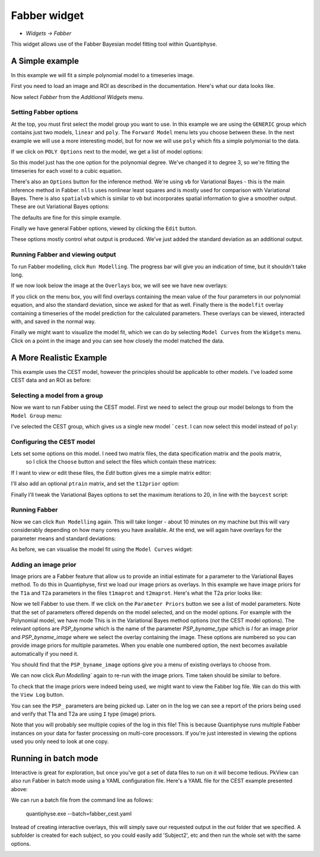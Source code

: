 Fabber widget
=============

- *Widgets -> Fabber*

This widget allows use of the Fabber Bayesian model fitting tool within Quantiphyse.

A Simple example
----------------

In this example we will fit a simple polynomial model to a timeseries image.

First you need to load an image and ROI as described in the documentation. Here's what our data looks like.

.. image:: screenshots/fabber_img.png

Now select `Fabber` from the `Additional Widgets` menu.

.. image:: screenshots/fabber_widget.png

Setting Fabber options
~~~~~~~~~~~~~~~~~~~~~~

At the top, you must first select the model group you want to use. In this example we are using the ``GENERIC``
group which contains just two models, ``linear`` and ``poly``. The ``Forward Model`` menu lets you choose between 
these. In the next example we will use a more interesting model, but for now we will use ``poly`` which fits a 
simple polymonial to the data.

If we click on ``POLY Options`` next to the model, we get a list of model options:

.. image:: screenshots/poly_options.png

So this model just has the one option for the polynomial degree. We've changed it to degree 3, so we're fitting the 
timeseries for each voxel to a cubic equation.

There's also an ``Options`` button for the inference method. We're using ``vb`` for Variational Bayes - this is the main 
inference method in Fabber. ``nlls`` uses nonlinear least squares and is mostly used for comparison with Variational 
Bayes. There is also ``spatialvb`` which is similar to `vb` but incorporates spatial information to give a smoother 
output. These are out Variational Bayes options:

.. image:: screenshots/vb_options.png

The defaults are fine for this simple example.

Finally we have general Fabber options, viewed by clicking the ``Edit`` button.

.. image:: screenshots/fabber_options.png

These options mostly control what output is produced. We've just added the standard deviation as an additional output.

Running Fabber and viewing output
~~~~~~~~~~~~~~~~~~~~~~~~~~~~~~~~~

To run Fabber modelling, click ``Run Modelling``. The progress bar will give you an indication of time, but it 
shouldn't take long.

If we now look below the image at the ``Overlays`` box, we will see we have new overlays:

.. image:: screenshots/fabber_overlays.png

If you click on the menu box, you will find overlays containing the mean value of the four parameters in our 
polynomial equation, and also the standard deviation, since we asked for that as well. Finally there is the 
``modelfit`` overlay containing a timeseries of the model prediction for the calculated parameters. These overlays 
can be viewed, interacted with, and saved in the normal way.

Finally we might want to visualize the model fit, which we can do by selecting ``Model Curves`` from the 
``Widgets`` menu.  Click on a point in the image and you can see how closely the model matched the data.

.. image:: screenshots/fabber_modelfit.png

A More Realistic Example
------------------------

This example uses the CEST model, however the principles should be applicable to other models. I've loaded some 
CEST data and an ROI as before:

.. image:: screenshots/fabber_img_cest.png

Selecting a model from a group
~~~~~~~~~~~~~~~~~~~~~~~~~~~~~~

Now we want to run Fabber using the CEST model. First we need to select the group our model belongs to from the 
``Model Group`` menu:

.. image:: screenshots/fabber_modellib_cest.png

I've selected the CEST group, which gives us a single new model ```cest``. I can now select this model instead 
of ``poly``:

.. image:: screenshots/fabber_model_cest.png

Configuring the CEST model
~~~~~~~~~~~~~~~~~~~~~~~~~~

Lets set some options on this model. I need two matrix files, the data specification matrix and the pools matrix,
 so I click the ``Choose`` button and select the files which contain these matrices:

.. image:: screenshots/fabber_cest_mats.png

If I want to view or edit these files, the `Edit` button gives me a simple matrix editor:

.. image:: screenshots/fabber_cest_matrix_edit.png

I'll also add an optional ``ptrain`` matrix, and set the ``t12prior`` option:

.. image:: screenshots/fabber_cest_options.png

Finally I'll tweak the Variational Bayes options to set the maximum iterations to 20, in line with the 
``baycest`` script:

.. image:: screenshots/fabber_cest_vb_options.png

Running Fabber
~~~~~~~~~~~~~~

Now we can click ``Run Modelling`` again. This will take longer - about 10 minutes on my machine but this will 
vary considerably depending on how many cores you have available. At the end, we will again have overlays for 
the parameter means and standard deviations:

.. image:: screenshots/fabber_cest_overlays.png

As before, we can visualise the model fit using the ``Model Curves`` widget:

.. image:: screenshots/fabber_cest_modelfit.png

Adding an image prior
~~~~~~~~~~~~~~~~~~~~~

Image priors are a Fabber feature that allow us to provide an initial estimate for a parameter to the Variational 
Bayes method. To do this in Quantiphyse, first we load our image priors as overlays. In this example we have image 
priors for the ``T1a`` and ``T2a`` parameters in the files ``t1maprot`` and ``t2maprot``. Here's what the T2a 
prior looks like:

.. image:: screenshots/fabber_cest_t2a_prior.png

Now we tell Fabber to use them. If we click on the ``Parameter Priors`` button we see a list of model parameters.
Note that the set of parameters offered depends on the model selected, and on the model options. For example with
the Polynomial model, we have mode
This is in the Variational Bayes method options (*not* the CEST model options). The 
relevant options are `PSP_byname` which is the name of the parameter `PSP_byname_type` which is `I` for an image 
prior and `PSP_byname_image` where we select the overlay containing the image. These options are numbered so you 
can provide image priors for multiple parametes. When you enable one numbered option, the next becomes available 
automatically if you need it.

.. image:: screenshots/fabber_cest_set_priors.png

You should find that the ``PSP_byname_image`` options give you a menu of existing overlays to choose from.

We can now click `Run Modelling`` again to re-run with the image priors. Time taken should be similar to before.

To check that the image priors were indeed being used, we might want to view the Fabber log file. We can do this 
with the ``View Log`` button.

.. image:: screenshots/fabber_log.png

You can see the ``PSP_`` parameters are being picked up. Later on in the log we can see a report of the priors being 
used and verify that T1a and T2a are using ``I`` type (image) priors.

.. image:: screenshots/fabber_log_priors.png

Note that you will probably see multiple copies of the log in this file! This is because Quantiphyse runs multiple 
Fabber instances on your data for faster processing on multi-core processors. If you're just interested in viewing 
the options used you only need to look at one copy.

Running in batch mode
---------------------

Interactive is great for exploration, but once you've got a set of data files to run on it will become tedious. 
PkView can also run Fabber in batch mode using a YAML configuration file. Here's a YAML file for the CEST example 
presented above:

.. image:: screenshots/fabber_batch.png

We can run a batch file from the command line as follows:

    quantiphyse.exe --batch=fabber_cest.yaml

Instead of creating interactive overlays, this will simply save our requested output in the `out` folder that we 
specified. A subfolder is created for each subject, so you could easily add 'Subject2', etc and then run the whole 
set with the same options.

.. image:: screenshots/fabber_batch_output.png







